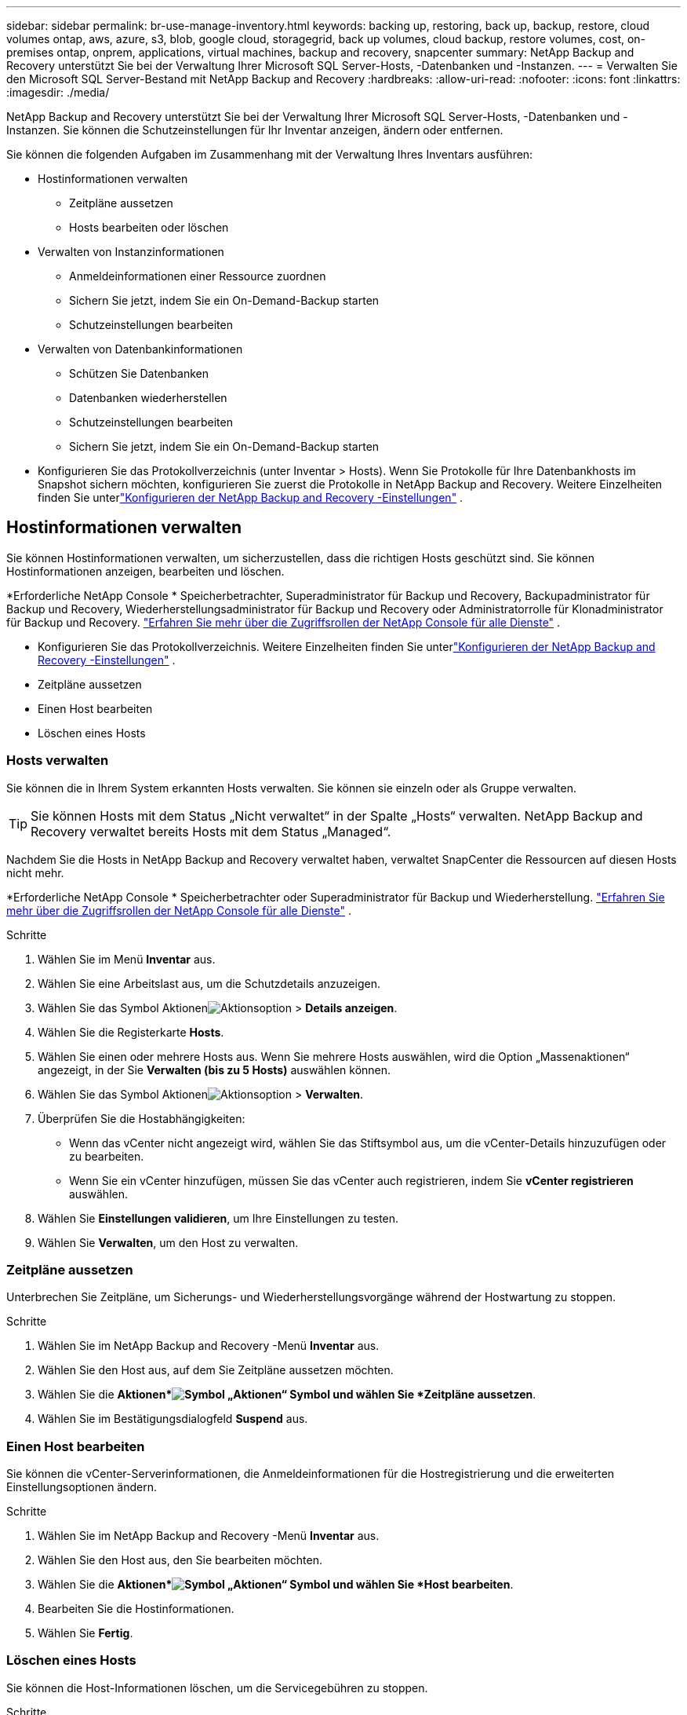 ---
sidebar: sidebar 
permalink: br-use-manage-inventory.html 
keywords: backing up, restoring, back up, backup, restore, cloud volumes ontap, aws, azure, s3, blob, google cloud, storagegrid, back up volumes, cloud backup, restore volumes, cost, on-premises ontap, onprem, applications, virtual machines, backup and recovery, snapcenter 
summary: NetApp Backup and Recovery unterstützt Sie bei der Verwaltung Ihrer Microsoft SQL Server-Hosts, -Datenbanken und -Instanzen. 
---
= Verwalten Sie den Microsoft SQL Server-Bestand mit NetApp Backup and Recovery
:hardbreaks:
:allow-uri-read: 
:nofooter: 
:icons: font
:linkattrs: 
:imagesdir: ./media/


[role="lead"]
NetApp Backup and Recovery unterstützt Sie bei der Verwaltung Ihrer Microsoft SQL Server-Hosts, -Datenbanken und -Instanzen.  Sie können die Schutzeinstellungen für Ihr Inventar anzeigen, ändern oder entfernen.

Sie können die folgenden Aufgaben im Zusammenhang mit der Verwaltung Ihres Inventars ausführen:

* Hostinformationen verwalten
+
** Zeitpläne aussetzen
** Hosts bearbeiten oder löschen


* Verwalten von Instanzinformationen
+
** Anmeldeinformationen einer Ressource zuordnen
** Sichern Sie jetzt, indem Sie ein On-Demand-Backup starten
** Schutzeinstellungen bearbeiten


* Verwalten von Datenbankinformationen
+
** Schützen Sie Datenbanken
** Datenbanken wiederherstellen
** Schutzeinstellungen bearbeiten
** Sichern Sie jetzt, indem Sie ein On-Demand-Backup starten


* Konfigurieren Sie das Protokollverzeichnis (unter Inventar > Hosts).  Wenn Sie Protokolle für Ihre Datenbankhosts im Snapshot sichern möchten, konfigurieren Sie zuerst die Protokolle in NetApp Backup and Recovery.  Weitere Einzelheiten finden Sie unterlink:br-start-setup.html["Konfigurieren der NetApp Backup and Recovery -Einstellungen"] .




== Hostinformationen verwalten

Sie können Hostinformationen verwalten, um sicherzustellen, dass die richtigen Hosts geschützt sind.  Sie können Hostinformationen anzeigen, bearbeiten und löschen.

*Erforderliche NetApp Console * Speicherbetrachter, Superadministrator für Backup und Recovery, Backupadministrator für Backup und Recovery, Wiederherstellungsadministrator für Backup und Recovery oder Administratorrolle für Klonadministrator für Backup und Recovery. https://docs.netapp.com/us-en/console-setup-admin/reference-iam-predefined-roles.html["Erfahren Sie mehr über die Zugriffsrollen der NetApp Console für alle Dienste"^] .

* Konfigurieren Sie das Protokollverzeichnis.  Weitere Einzelheiten finden Sie unterlink:br-start-setup.html["Konfigurieren der NetApp Backup and Recovery -Einstellungen"] .
* Zeitpläne aussetzen
* Einen Host bearbeiten
* Löschen eines Hosts




=== Hosts verwalten

Sie können die in Ihrem System erkannten Hosts verwalten.  Sie können sie einzeln oder als Gruppe verwalten.


TIP: Sie können Hosts mit dem Status „Nicht verwaltet“ in der Spalte „Hosts“ verwalten.  NetApp Backup and Recovery verwaltet bereits Hosts mit dem Status „Managed“.

Nachdem Sie die Hosts in NetApp Backup and Recovery verwaltet haben, verwaltet SnapCenter die Ressourcen auf diesen Hosts nicht mehr.

*Erforderliche NetApp Console * Speicherbetrachter oder Superadministrator für Backup und Wiederherstellung. https://docs.netapp.com/us-en/console-setup-admin/reference-iam-predefined-roles.html["Erfahren Sie mehr über die Zugriffsrollen der NetApp Console für alle Dienste"^] .

.Schritte
. Wählen Sie im Menü *Inventar* aus.
. Wählen Sie eine Arbeitslast aus, um die Schutzdetails anzuzeigen.
. Wählen Sie das Symbol Aktionenimage:../media/icon-action.png["Aktionsoption"] > *Details anzeigen*.
. Wählen Sie die Registerkarte *Hosts*.
. Wählen Sie einen oder mehrere Hosts aus.  Wenn Sie mehrere Hosts auswählen, wird die Option „Massenaktionen“ angezeigt, in der Sie *Verwalten (bis zu 5 Hosts)* auswählen können.
. Wählen Sie das Symbol Aktionenimage:../media/icon-action.png["Aktionsoption"] > *Verwalten*.
. Überprüfen Sie die Hostabhängigkeiten:
+
** Wenn das vCenter nicht angezeigt wird, wählen Sie das Stiftsymbol aus, um die vCenter-Details hinzuzufügen oder zu bearbeiten.
** Wenn Sie ein vCenter hinzufügen, müssen Sie das vCenter auch registrieren, indem Sie *vCenter registrieren* auswählen.


. Wählen Sie *Einstellungen validieren*, um Ihre Einstellungen zu testen.
. Wählen Sie *Verwalten*, um den Host zu verwalten.




=== Zeitpläne aussetzen

Unterbrechen Sie Zeitpläne, um Sicherungs- und Wiederherstellungsvorgänge während der Hostwartung zu stoppen.

.Schritte
. Wählen Sie im NetApp Backup and Recovery -Menü *Inventar* aus.
. Wählen Sie den Host aus, auf dem Sie Zeitpläne aussetzen möchten.
. Wählen Sie die *Aktionen*image:icon-action.png["Symbol „Aktionen“"] Symbol und wählen Sie *Zeitpläne aussetzen*.
. Wählen Sie im Bestätigungsdialogfeld *Suspend* aus.




=== Einen Host bearbeiten

Sie können die vCenter-Serverinformationen, die Anmeldeinformationen für die Hostregistrierung und die erweiterten Einstellungsoptionen ändern.

.Schritte
. Wählen Sie im NetApp Backup and Recovery -Menü *Inventar* aus.
. Wählen Sie den Host aus, den Sie bearbeiten möchten.
. Wählen Sie die *Aktionen*image:icon-action.png["Symbol „Aktionen“"] Symbol und wählen Sie *Host bearbeiten*.
. Bearbeiten Sie die Hostinformationen.
. Wählen Sie *Fertig*.




=== Löschen eines Hosts

Sie können die Host-Informationen löschen, um die Servicegebühren zu stoppen.

.Schritte
. Wählen Sie im NetApp Backup and Recovery -Menü *Inventar* aus.
. Wählen Sie den Host aus, den Sie löschen möchten.
. Wählen Sie die *Aktionen*image:icon-action.png["Symbol „Aktionen“"] Symbol und wählen Sie *Host löschen*.
. Überprüfen Sie die Bestätigungsinformationen und wählen Sie *Löschen*.




== Verwalten von Instanzinformationen

Sie können Instanzinformationen verwalten, um die entsprechenden Anmeldeinformationen für den Ressourcenschutz zuzuweisen und Ressourcen auf folgende Weise zu sichern:

* Schützen von Instanzen
* Anmeldeinformationen zuordnen
* Trennen der Anmeldeinformationen
* Bearbeitungsschutz
* Jetzt sichern


*Erforderliche NetApp Console * Speicherbetrachter, Superadministrator für Backup und Wiederherstellung, Backup-Administratorrolle für Backup und Wiederherstellung. https://docs.netapp.com/us-en/console-setup-admin/reference-iam-predefined-roles.html["Erfahren Sie mehr über die Zugriffsrollen der NetApp Console für alle Dienste"^] .



=== Schützen Sie Datenbankinstanzen

Sie können einer Datenbankinstanz eine Richtlinie zuweisen, indem Sie Richtlinien verwenden, die die Zeitpläne und die Beibehaltung des Ressourcenschutzes regeln.

.Schritte
. Wählen Sie im NetApp Backup and Recovery -Menü *Inventar* aus.
. Wählen Sie die Arbeitslast aus, die Sie anzeigen möchten, und wählen Sie *Anzeigen*.
. Wählen Sie die Registerkarte *Instanzen*.
. Wählen Sie die Instanz aus.
. Wählen Sie die *Aktionen*image:icon-action.png["Symbol „Aktionen“"] Symbol und wählen Sie *Schützen*.
. Wählen Sie eine Richtlinie aus oder erstellen Sie eine neue.
+
Einzelheiten zum Erstellen einer Richtlinie finden Sie unterlink:br-use-policies-create.html["Erstellen einer Richtlinie"] .

. Geben Sie Informationen zu den Skripten an, die Sie vor und nach der Sicherung ausführen möchten.
+
** *Vorskript*: Geben Sie den Dateinamen und den Speicherort Ihres Skripts ein, um es automatisch auszuführen, bevor die Schutzaktion ausgelöst wird.  Dies ist hilfreich, um zusätzliche Aufgaben oder Konfigurationen durchzuführen, die vor dem Schutz-Workflow ausgeführt werden müssen.
** *Postskriptum*: Geben Sie den Dateinamen und den Speicherort Ihres Skripts ein, um es nach Abschluss der Schutzaktion automatisch auszuführen.  Dies ist hilfreich, um zusätzliche Aufgaben oder Konfigurationen durchzuführen, die nach dem Schutz-Workflow ausgeführt werden müssen.


. Geben Sie an, wie der Snapshot überprüft werden soll:
+
** Speicherort: Wählen Sie den Speicherort aus, an dem der Überprüfungs-Snapshot gespeichert werden soll.
** Überprüfungsressource: Wählen Sie aus, ob sich die Ressource, die Sie überprüfen möchten, im lokalen Snapshot und im sekundären ONTAP -Speicher befindet.
** Überprüfungsplan: Wählen Sie die Häufigkeit stündlich, täglich, wöchentlich, monatlich oder jährlich.






=== Anmeldeinformationen einer Ressource zuordnen

Sie können Anmeldeinformationen mit einer Ressource verknüpfen, um Schutz zu gewährleisten.

Weitere Einzelheiten finden Sie unterlink:br-start-configure.html["Konfigurieren Sie die NetApp Backup and Recovery -Einstellungen, einschließlich der Anmeldeinformationen"] .

.Schritte
. Wählen Sie im NetApp Backup and Recovery -Menü *Inventar* aus.
. Wählen Sie die Arbeitslast aus, die Sie anzeigen möchten, und wählen Sie *Anzeigen*.
. Wählen Sie die Registerkarte *Instanzen*.
. Wählen Sie die Instanz aus.
. Wählen Sie die *Aktionen*image:icon-action.png["Symbol „Aktionen“"] Symbol und wählen Sie *Anmeldeinformationen verknüpfen*.
. Verwenden Sie vorhandene Anmeldeinformationen oder erstellen Sie neue.




=== Schutzeinstellungen bearbeiten

Sie können die Richtlinie ändern, eine neue Richtlinie erstellen, einen Zeitplan festlegen und Aufbewahrungseinstellungen festlegen.

.Schritte
. Wählen Sie im NetApp Backup and Recovery -Menü *Inventar* aus.
. Wählen Sie die Arbeitslast aus, die Sie anzeigen möchten, und wählen Sie *Anzeigen*.
. Wählen Sie die Registerkarte *Instanzen*.
. Wählen Sie die Instanz aus.
. Wählen Sie die *Aktionen*image:icon-action.png["Symbol „Aktionen“"] Symbol und wählen Sie *Schutz bearbeiten*.
+
Einzelheiten zum Erstellen einer Richtlinie finden Sie unterlink:br-use-policies-create.html["Erstellen einer Richtlinie"] .





=== Jetzt sichern

Sichern Sie Ihre Daten jetzt, um sie sofort zu schützen.

.Schritte
. Wählen Sie im NetApp Backup and Recovery -Menü *Inventar* aus.
. Wählen Sie die Arbeitslast aus, die Sie anzeigen möchten, und wählen Sie *Anzeigen*.
. Wählen Sie die Registerkarte *Instanzen*.
. Wählen Sie die Instanz aus.
. Wählen Sie die *Aktionen*image:icon-action.png["Symbol „Aktionen“"] Symbol und wählen Sie *Jetzt sichern*.
. Wählen Sie den Sicherungstyp und legen Sie den Zeitplan fest.
+
Einzelheiten zum Erstellen einer Ad-hoc-Sicherung finden Sie unterlink:br-use-mssql-backup.html["Erstellen einer Richtlinie"] .





== Verwalten von Datenbankinformationen

Sie können Datenbankinformationen auf folgende Weise verwalten:

* Schützen Sie Datenbanken
* Datenbanken wiederherstellen
* Schutzdetails anzeigen
* Schutzeinstellungen bearbeiten
* Jetzt sichern




=== Schützen Sie Datenbanken

Sie können die Richtlinie ändern, eine neue Richtlinie erstellen, einen Zeitplan festlegen und Aufbewahrungseinstellungen festlegen.

*Erforderliche NetApp Console * Speicherbetrachter, Superadministrator für Backup und Wiederherstellung, Backup-Administratorrolle für Backup und Wiederherstellung. https://docs.netapp.com/us-en/console-setup-admin/reference-iam-predefined-roles.html["Erfahren Sie mehr über die Zugriffsrollen der NetApp Console für alle Dienste"^] .

.Schritte
. Wählen Sie im NetApp Backup and Recovery -Menü *Inventar* aus.
. Wählen Sie die Arbeitslast aus, die Sie anzeigen möchten, und wählen Sie *Anzeigen*.
. Wählen Sie die Registerkarte *Datenbanken*.
. Wählen Sie die Datenbank aus.
. Wählen Sie die *Aktionen*image:icon-action.png["Symbol „Aktionen“"] Symbol und wählen Sie *Schützen*.
+
Einzelheiten zum Erstellen einer Richtlinie finden Sie unterlink:br-use-policies-create.html["Erstellen einer Richtlinie"] .





=== Datenbanken wiederherstellen

Stellen Sie eine Datenbank wieder her, um Ihre Daten zu schützen.

*Erforderliche NetApp Console * Speicherbetrachter, Superadministrator für Backup und Wiederherstellung, Backup-Administratorrolle für Backup und Wiederherstellung. https://docs.netapp.com/us-en/console-setup-admin/reference-iam-predefined-roles.html["Erfahren Sie mehr über die Zugriffsrollen der NetApp Console für alle Dienste"^] .

. Wählen Sie die Registerkarte *Datenbanken*.
. Wählen Sie die Datenbank aus.
. Wählen Sie die *Aktionen*image:icon-action.png["Symbol „Aktionen“"] Symbol und wählen Sie *Wiederherstellen*.
+
Informationen zum Wiederherstellen von Workloads finden Sie unterlink:br-use-mssql-restore.html["Wiederherstellen von Workloads"] .





=== Schutzeinstellungen bearbeiten

Sie können die Richtlinie ändern, eine neue Richtlinie erstellen, einen Zeitplan festlegen und Aufbewahrungseinstellungen festlegen.

*Erforderliche NetApp Console * Speicherbetrachter, Superadministrator für Backup und Wiederherstellung, Backup-Administratorrolle für Backup und Wiederherstellung. https://docs.netapp.com/us-en/console-setup-admin/reference-iam-predefined-roles.html["Erfahren Sie mehr über die Zugriffsrollen der NetApp Console für alle Dienste"^] .

.Schritte
. Wählen Sie im NetApp Backup and Recovery -Menü *Inventar* aus.
. Wählen Sie die Arbeitslast aus, die Sie anzeigen möchten, und wählen Sie *Anzeigen*.
. Wählen Sie die Registerkarte *Datenbanken*.
. Wählen Sie die Datenbank aus.
. Wählen Sie die *Aktionen*image:icon-action.png["Symbol „Aktionen“"] Symbol und wählen Sie *Schutz bearbeiten*.
+
Einzelheiten zum Erstellen einer Richtlinie finden Sie unterlink:br-use-policies-create.html["Erstellen einer Richtlinie"] .





=== Jetzt sichern

Sie können Ihre Microsoft SQL Server-Instanzen und -Datenbanken jetzt sichern, um Ihre Daten sofort zu schützen.

*Erforderliche NetApp Console * Speicherbetrachter, Superadministrator für Backup und Wiederherstellung, Backup-Administratorrolle für Backup und Wiederherstellung. https://docs.netapp.com/us-en/console-setup-admin/reference-iam-predefined-roles.html["Erfahren Sie mehr über die Zugriffsrollen der NetApp Console für alle Dienste"^] .

.Schritte
. Wählen Sie im NetApp Backup and Recovery -Menü *Inventar* aus.
. Wählen Sie die Arbeitslast aus, die Sie anzeigen möchten, und wählen Sie *Anzeigen*.
. Wählen Sie die Registerkarte *Instanzen* oder *Datenbanken*.
. Wählen Sie die Instanz oder Datenbank aus.
. Wählen Sie die *Aktionen*image:icon-action.png["Symbol „Aktionen“"] Symbol und wählen Sie *Jetzt sichern*.

